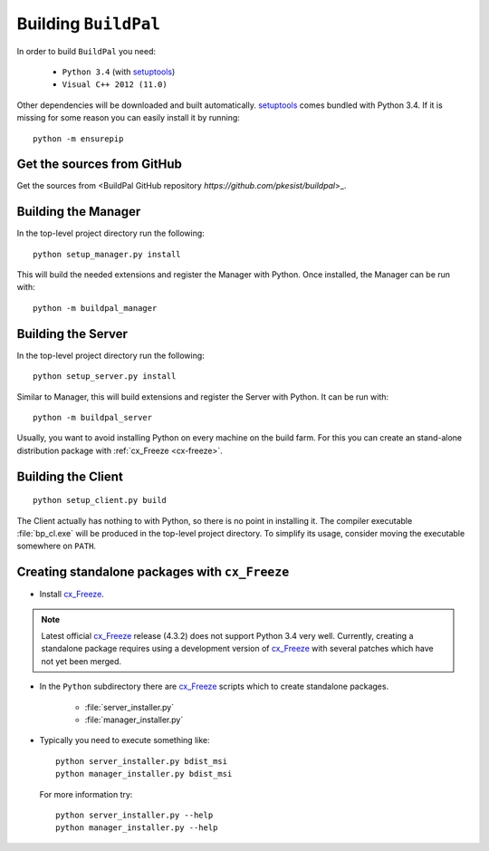 Building ``BuildPal``
=====================

.. _setuptools: http://pypi.python.org/pypi/setuptools

In order to build ``BuildPal`` you need:

    * ``Python 3.4`` (with setuptools_)
    * ``Visual C++ 2012 (11.0)``
    
Other dependencies will be downloaded and built automatically. setuptools_
comes bundled with Python 3.4. If it is missing for some reason you can easily
install it by running::

    python -m ensurepip


Get the sources from GitHub
---------------------------

Get the sources from <BuildPal GitHub repository `https://github.com/pkesist/buildpal`>_.

Building the Manager
--------------------

In the top-level project directory run the following::

    python setup_manager.py install


This will build the needed extensions and register the Manager with Python.
Once installed, the Manager can be run with::

    python -m buildpal_manager


Building the Server
-------------------

In the top-level project directory run the following::

    python setup_server.py install

Similar to Manager, this will build extensions and register the Server with Python.
It can be run with::

    python -m buildpal_server

Usually, you want to avoid installing Python on every machine on the build farm.
For this you can create an stand-alone distribution package with
:ref:`cx_Freeze <cx-freeze>`.


Building the Client
-------------------

::

    python setup_client.py build

The Client actually has nothing to with Python, so there is no point in
installing it. The compiler executable :file:`bp_cl.exe` will be produced in the
top-level project directory. To simplify its usage, consider moving the
executable somewhere on ``PATH``.

.. _cx-freeze::

Creating standalone packages with ``cx_Freeze``
-----------------------------------------------

.. _cx_Freeze: http://cx-freeze.sourceforge.net/

* Install cx_Freeze_.

.. note::

    Latest official cx_Freeze_ release (4.3.2) does not support Python 3.4 very
    well. Currently, creating a standalone package requires using a
    development version of cx_Freeze_ with several patches which have not yet
    been merged.

* In the ``Python`` subdirectory there are cx_Freeze_ scripts which to create
  standalone packages.

    * :file:`server_installer.py`
    * :file:`manager_installer.py`

* Typically you need to execute something like::

    python server_installer.py bdist_msi
    python manager_installer.py bdist_msi

  For more information try::

    python server_installer.py --help
    python manager_installer.py --help

